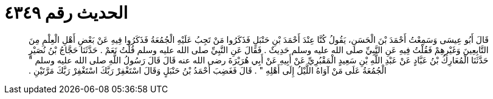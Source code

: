 
= الحديث رقم ٤٣٤٩

[quote.hadith]
قَالَ أَبُو عِيسَى وَسَمِعْتُ أَحْمَدَ بْنَ الْحَسَنِ، يَقُولُ كُنَّا عِنْدَ أَحْمَدَ بْنِ حَنْبَلٍ فَذَكَرُوا مَنْ تَجِبُ عَلَيْهِ الْجُمُعَةُ فَذَكَرُوا فِيهِ عَنْ بَعْضِ أَهْلِ الْعِلْمِ مِنَ التَّابِعِينَ وَغَيْرِهِمْ فَقُلْتُ فِيهِ عَنِ النَّبِيِّ صلى الله عليه وسلم حَدِيثٌ ‏.‏ فَقَالَ عَنِ النَّبِيِّ صلى الله عليه وسلم قُلْتُ نَعَمْ ‏.‏ حَدَّثَنَا حَجَّاجُ بْنُ نُصَيْرٍ حَدَّثَنَا الْمُعَارِكُ بْنُ عَبَّادٍ عَنْ عَبْدِ اللَّهِ بْنِ سَعِيدٍ الْمَقْبُرِيِّ عَنْ أَبِيهِ عَنْ أَبِي هُرَيْرَةَ رضى الله عنه قَالَ قَالَ رَسُولُ اللَّهِ صلى الله عليه وسلم ‏"‏ الْجُمُعَةُ عَلَى مَنْ آوَاهُ اللَّيْلُ إِلَى أَهْلِهِ ‏"‏ ‏.‏ قَالَ فَغَضِبَ أَحْمَدُ بْنُ حَنْبَلٍ وَقَالَ اسْتَغْفِرْ رَبَّكَ اسْتَغْفِرْ رَبَّكَ مَرَّتَيْنِ ‏.‏